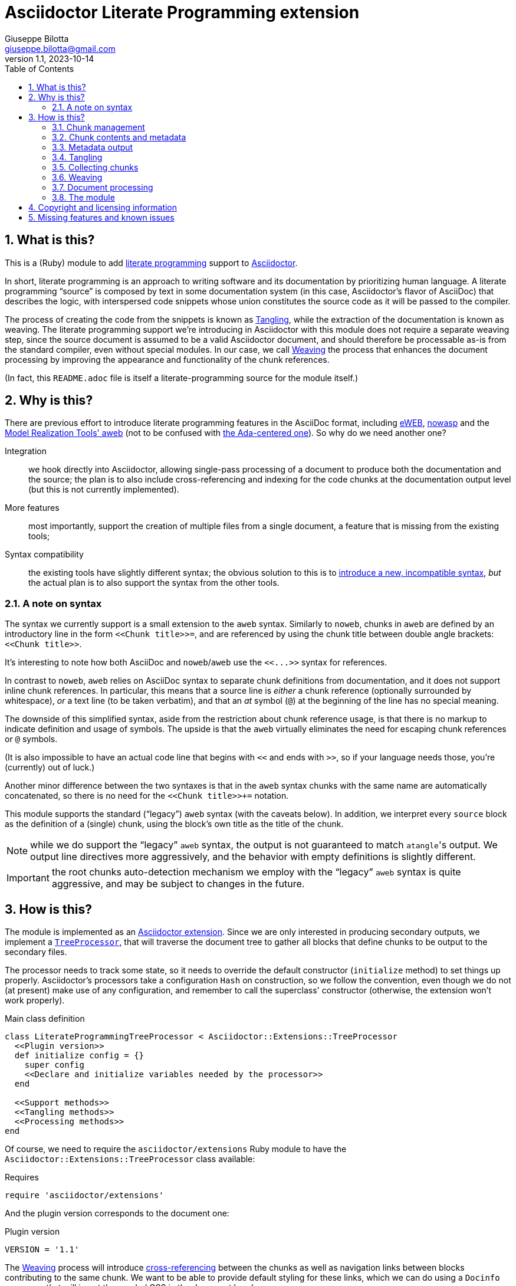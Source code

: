 = Asciidoctor Literate Programming extension
Giuseppe Bilotta <giuseppe.bilotta@gmail.com>
v1.1, 2023-10-14
// Settings
:sectnums:
:sectanchors:
:icons: font
:toc: left
:litprog-outdir: lib/
// Styling
:linkcss:
:stylesdir: css
:source-highlighter: rouge
:source-language: ruby
// Long URLs
:url-mrt: http://repos.modelrealization.com/cgi-bin/fossil/mrtools/wiki?name=asciidoc+literate+programming

== What is this?

This is a (Ruby) module to add https://en.wikipedia.org/Literate+programming[literate programming] support to https://www.asciidoctor.org/[Asciidoctor].

In short, literate programming is an approach to writing software and its documentation by prioritizing human language.
A literate programming “source” is composed by text in some documentation system (in this case, Asciidoctor's flavor of AsciiDoc) that describes the logic,
with interspersed code snippets whose union constitutes the source code as it will be passed to the compiler.

The process of creating the code from the snippets is known as <<tangling>>, while the extraction of the documentation is known as weaving.
The literate programming support we're introducing in Asciidoctor with this module does not require a separate weaving step,
since the source document is assumed to be a valid Asciidoctor document,
and should therefore be processable as-is from the standard compiler, even without special modules.
In our case, we call <<weaving>> the process that enhances the document processing by improving the appearance and functionality
of the chunk references.

(In fact, this `README.adoc` file is itself a literate-programming source for the module itself.)

== Why is this?

There are previous effort to introduce literate programming features in the AsciiDoc format, including
http://eweb.sourceforge.net/[eWEB], https://gitlab.com/slightedsubzero/nowasp[nowasp]
and the {url-mrt}[Model Realization Tools' aweb]
(not to be confused with https://ctan.org/pkg/aweb[the Ada-centered one]).
So why do we need another one?

Integration:: we hook directly into Asciidoctor, allowing single-pass processing of a document to produce both the documentation and the source;
the plan is to also include cross-referencing and indexing for the code chunks at the documentation output level (but this is not currently implemented).

More features:: most importantly, support the creation of multiple files from a single document, a feature that is missing from the existing tools;

Syntax compatibility:: the existing tools have slightly different syntax;
the obvious solution to this is to https://xkcd.com/927/[introduce a new, incompatible syntax],
_but_ the actual plan is to also support the syntax from the other tools.

=== A note on syntax

The syntax we currently support is a small extension to the `aweb` syntax.
Similarly to `noweb`, chunks in `aweb` are defined by an introductory line in the form
`+<<Chunk title>>=+`, and are referenced by using the chunk title between double angle brackets:
`+<<Chunk title>>+`.

****
It's interesting to note how both AsciiDoc and `noweb`/`aweb` use the `+<<...>>+` syntax for references.
****

In contrast to `noweb`, `aweb` relies on AsciiDoc syntax to separate chunk definitions from documentation, and it does not support inline chunk references.
In particular, this means that a source line is _either_ a chunk reference (optionally surrounded by whitespace),
_or_ a text line (to be taken verbatim), and that an _at_ symbol (`@`) at the beginning of the line has no special meaning.

The downside of this simplified syntax, aside from the restriction about chunk reference usage, is that there is no markup
to indicate definition and usage of symbols. The upside is that the `aweb` virtually eliminates the need for escaping
chunk references or `@` symbols.

(It is also impossible to have an actual code line that begins with `<<` and ends with `>>`, so if your language needs those,
you're (currently) out of luck.)

Another minor difference between the two syntaxes is that in the `aweb` syntax chunks with the same name are automatically concatenated,
so there is no need for the `+<<Chunk title>>++=` notation.

This module supports the standard (“legacy”) `aweb` syntax (with the caveats below).
In addition, we interpret every `source` block as the definition of a (single) chunk,
using the block's own title as the title of the chunk.

NOTE: while we do support the “legacy” `aweb` syntax, the output is not guaranteed to match ``atangle``'s output.
We output line directives more aggressively, and the behavior with empty definitions is slightly different.

IMPORTANT: the root chunks auto-detection mechanism we employ with the “legacy” `aweb` syntax is quite aggressive,
and may be subject to changes in the future.

== How is this?

The module is implemented as an https://docs.asciidoctor.org/asciidoctor/latest/extensions/[Asciidoctor extension].
Since we are only interested in producing secondary outputs, we implement a https://docs.asciidoctor.org/asciidoctor/latest/extensions/tree-processor/[`TreeProcessor`],
that will traverse the document tree to gather all blocks that define chunks to be output to the secondary files.

The processor needs to track some state, so it needs to override the default constructor (`initialize` method)
to set things up properly.
Asciidoctor's processors take a configuration `Hash` on construction,
so we follow the convention, even though we do not (at present) make use of any configuration,
and remember to call the superclass' constructor
(otherwise, the extension won't work properly).

.Main class definition
[source]
----
class LiterateProgrammingTreeProcessor < Asciidoctor::Extensions::TreeProcessor
  <<Plugin version>>
  def initialize config = {}
    super config
    <<Declare and initialize variables needed by the processor>>
  end

  <<Support methods>>
  <<Tangling methods>>
  <<Processing methods>>
end
----

Of course, we need to require the `asciidoctor/extensions` Ruby module to have the `Asciidoctor::Extensions::TreeProcessor` class available:

.Requires
[source]
require 'asciidoctor/extensions'

And the plugin version corresponds to the document one:

.Plugin version
[source,subs='+attributes']
VERSION = '{revnumber}'

The <<weaving>> process will introduce <<ref-to-ref,cross-referencing>> between the chunks
as well as navigation links between blocks contributing to the same chunk.
We want to be able to provide default styling for these links, which we can do using a
`Docinfo` processor that will insert the needed CSS in the document head.

.Main class...
[source,id=docinfoproc]
----
class LiterateProgrammingDocinfoProcessor < Asciidoctor::Extensions::DocinfoProcessor
  <<Plugin version>>

  use_dsl
  at_location :head
  def process doc
%(<style>
<<Styling for woven links>>
</style>)
  end
end
----


=== Chunk management

Each chunk is identified by a title, and the corresponding source code may be split across multiple blocks.
The (final) content of a chunk is obtained by the concatenation of all the blocks with the same title.

The title of the chunk is used as a handle, that can be referenced by other chunks to declare that
the content of the referenced chunk should be inlined in the referencing chunk
(this inlining process is known as <<tangling>>).
A special kind of chunk is the _root chunk_, that is not referenced by any other chunk and represents the starting point for the tangling process.
We support the creation of multiple files from the same source, so we can have multiple root chunks,
and we use the chunk title to represents the name of the file to be created by each root chunk.

The natural data structure to store chunks (be them generic or root chunks) is a `Hash`
that maps the title (a `String`) to the content (an `Array`).
For the processor we need to declare two such hashes:
`@chunks` will hold the generic code chunks, while `@roots` will hold _root chunks_.

Since the source code associated with a generic chunk can be spread out over multiple blocks,
we define a default value constructor for `@chunks`: this will simplify the
process of appending new lines to a value each time we come across a new block.

The root chunk is assumed to be unique per file (i.e. per title),
but we still provide the same default value constructor,
since this will allow us to handle the extraction in the same way for both types.
Uniqueness of root chunks will be handled explicitly during block processing.

.Declare...
[source]
----
@roots = Hash.new { |hash, key| hash[key] = [] }
@chunks = Hash.new { |hash, key| hash[key] = [] }
----

Chunk titles can be nearly arbitrary strings,
but are conventionally a natural language (synthetic) descriptions of the chunk intended use.
As this can get on the longish side, and typing them multiple times can be time-consuming and error-prone,
additional uses of the same title can be shortened to any _unambiguous_ prefix followed by an ellipsis of three literal dots (`...`).
For example, a chunk may be titled `Automagical creation of bug-free code`,
and this may be shortened to `Automagic...` if there are no other chunks whose title begins with `Automagic`.

We do require that _the first time a chunk title is encountered_
(be it to define it or as a reference in another chunk)
_it must be written out in full_.
Moreover, since the trailing ellipsis is taken to be a shorthand notation, a chunk title cannot naturally end with it.

To assist in the handling of shortened chunk titles, we keep track of all the (full) titles we've come across
so far:

.Declare...
[source]
----
@chunk_names = Set.new
----

and we provide a support method that will take a (possibly shortened) chunk title and return the full title,
raising an exception if we do not find one (and only one) chunk title starting with the given prefix:

.Support...
[source]
----
def full_title string
  pfx = string.chomp("...")
  # nothing to do if title was not shortened
  return string if string == pfx
  hits = @chunk_names.find_all { |s| s.start_with? pfx }
  raise ArgumentError, "No chunk #{string}" if hits.length == 0
  raise ArgumentError, "Chunk title #{string} is not unique" if hits.length > 1
  hits.first
end
----

=== Chunk contents and metadata [[chunkdef]]

The chunk content is stored as an `Array` whose elements are either
``String``s (the actual chunk lines),
``Asciidoctor::Reader::Cursor``s,
an Asciidoctor-provided structure that carries information about the origin
(file and line number) of the blocks,
or ``Hash``es (the attributes of the block that originated this component).

Since, as we mentioned, a chunk may span multiple blocks,
we can easily track information about the origin of each of the component blocks
by storing the corresponding `Cursor` before the corresponding lines,
as detailed in the <<collecting>> section.

=== Metadata output

The origin information for a block can be used to add appropriate metadata to the output files.
The format with which this information is output is set by the `litprog-line-template` document attribute,
a string where the `%{line}` and `%{file}` keywords will be replaced by the source line number and file name, respectively.
As an example, for languages that do not have built-in support for a line directive,
a vim-friendly solution for code navigation would be:

.Example of line template setting
----
:litprog-line-template: # %{file}:%{line}
----

The default value for this template produces a C-style `#line` directive:

.Set default attributes
[source]
----
doc.set_attr 'litprog-line-template', '#line %{line} "%{file}"', false
----

Syntax-specific line templates can be specified through a template `litprog-line-template-+_lang_+`
where `_lang_` is the language name as it would be used to specify the syntax highlighting language of a source block.
The module comes with a specialization for CSS:

.Set default attributes
[source]
----
doc.set_attr 'litprog-line-template-css', '/* %{file}:%{line} */', false
----

In the tree processor,
the templates used to print the line information are stored in the member variable `@line_directive_template`,
a hash mapping the language to the template.
During <<tangling>>, line directives may change based on the language of the chunk block being output,
so we keep track of active directives in the `@active_line_directive_template` stack:

.Declare...
[source]
----
@line_directive_template = { }
@active_line_directive_template = []
----

These variables are initialized at the beginning of the tangling phase,
with the special key `_` used for the default template.

.Set line directive
[source]
----
@line_directive_template['_'] = doc.attr('litprog-line-template').dup
doc.attributes.each do |key, value|
  lang = key.dup
  if lang.delete_prefix! 'litprog-line-template-'
    @line_directive_template[lang] = value unless lang.empty?
  end
end
@active_line_directive_template.push @line_directive_template['_']
----

The actual output of the line directive is encapsulated in the `output_line_directive` method:

.Support...
[source]
----
def output_line_directive file, fname, lineno
  template = @active_line_directive_template.last
  file.puts( template % { line: lineno, file: fname}) unless template.nil_or_empty?
end
----

=== Tangling [[tangling]]

Tangling is the process of “stitching together” all the code blocks, recursively following the
referenced chunks starting from the root chunk, for each file.

References to other chunks are identified by a chunk title written between double angle brackets
(e.g. `<<(Possibly shortened) chunk title>>`)
on a line of its own, optionally surrounded by whitespace.
When processing chunks line by line, we may want to check if a particular line is a chunk reference,
and if so we'll want the full name of the chunk, as well as any indenting that precedes the reference:

.Support...
[source]
----
def is_chunk_ref line
  if line.match /^(\s*)<<(.*)>>\s*$/
    return full_title($2), $1
  else
    return false
  end
end
----

The recursive tangling of chunks is achieved by starting at the root chunk,
outputting any line that is not a reference to another chunk, and recursively calling
the function any time a reference is encountered.

The state we need to keep track of during the recursion is composed of:

the output stream:: to which we are writing the lines,
the title of the chunk being processed:: to detect circular references and produce meaningful error messages,
the current indent:: added to all lines being output,
the contents of the chunk being processed:: this could be obtained knowing the chunk name _and_ the chunk type,
but by passing the chunk contents itself we can simplify the logic of the method,
the names of the chunks we're in the middle of processing:: this is a `Set` to which chunk names
are added when entering the method and removed on exit, and it is used to detect circular references.

As mentioned in <<chunkdef>>, the `chunk` is an `Array` whose elements are either
``String``s (the actual chunk lines),
``Hash``es of attributes, or
``Asciidoctor::Reader::Cursor``s (that provide source line information).
We handle the three cases separately, and raise an appropriate exception if we come across something unexpected.

We return the number of time the active line directive template was pushed,
so that it can be popped as many times by the caller.

.Tangling...
[source]
----
def recursive_tangle file, chunk_name, indent, chunk, stack
  stack.add chunk_name
  fname = ''
  lineno = 0
  line_directive_template_push = 0
  chunk.each do |line|
    case line
    <<Hash case>>
    <<Cursor case>>
    <<String case>>
    else
      raise TypeError, "Unknown chunk element #{line.inspect}"
    end
  end
  stack.delete chunk_name
  return line_directive_template_push
end
----

In the `Hash` case, we only care about finding the source language of the block,
if defined, to set the `@active_line_directive_template` appropriately:

.Hash case
[source,id=hash-case]
----
when Hash
  lang = line.fetch('language', '_')
  lang = '_' unless @line_directive_template.key? lang
  @active_line_directive_template.push @line_directive_template[lang]
  line_directive_template_push += 1
----

A `Cursor` always precedes the content lines it refers to.
We use it to update the filename (`fname`) and line number (`lineno`) information,
and we output a line directive, since the upcoming text lines will have a different origin
compared to what has been output so far:

.Cursor case
[source]
----
when Asciidoctor::Reader::Cursor
  fname = line.file
  lineno = line.lineno + 1
  output_line_directive file, fname, lineno
----

If the chunk element we're processing is a `String`, this can be either
a reference to another chunk, or an actual content line. In both cases,
we update the current origin line number `lineno`, so that the
origin information is correct if we need to output a new line directive.

If the line is not a reference, we just output it as-is, preserving indent,
except for empty strings, in which case the indent is not added.

.String case
[source]
----
when String
  lineno += 1
  ref, new_indent = is_chunk_ref line
  if ref
    <<Reference case>>
  else
    file.puts line.empty? ? line : indent + line
  end
----

In the reference case, we check for circular references or references to undefined chunks
(raising appropriate exceptions), and then recurse into the referenced chunk.
After returning from the referenced chunk, we output a new line directive,
so that subsequent lines from the current chunk have correct origin information metadata.
If the line directive template was change in the recursion,
we pop it _after_ outputting the new line,
under the assumption that the language change will not be in effect
until the next actual line of output.

[NOTE]
The rationale for this is that language changes happen in embedded language context,
with the fences delimiting the new language part of the block in the original language.
An example of this is the CSS embedded by the <<docinfoproc,Docinfo Processor>>
of this module.

.Reference case
[source]
----
# must not be in the stack
raise RuntimeError, "Recursive reference to #{ref} from #{chunk_name}" if stack.include? ref
# must be defined
raise ArgumentError, "Found reference to undefined chunk #{ref}" unless @chunks.has_key? ref
# recurse and get line directive stack growth
to_pop = recursive_tangle file, ref, indent + new_indent, @chunks[ref], stack
output_line_directive file, fname, lineno
# pop line directive stack
@active_line_directive_template.pop to_pop
----

The recursive tangling process must be repeated for each root chunk defined by the document.
The special root chunk name `*` will indicate that the chunks have to be streamed to the standard output.

.Tangling...
[source]
----
def tangle doc
  <<Set line directive>>
  <<Prepare output directory>>
  @roots.each do |name, initial_chunk|
    if name == '*'
      to_pop = recursive_tangle STDOUT, name, '', initial_chunk, Set[]
      @active_line_directive_template.pop to_pop
    else
      <<Convert name to full_path>>
      File.open(full_path, 'w') do |f|
        to_pop = recursive_tangle f, name, '', initial_chunk, Set[]
        @active_line_directive_template.pop to_pop
      end
    end
  end
end
----

We allow users to specify where the output files should be placed by overriding
the `litprog-outdir` document attribute.
If set, this must be a path relative to the `docdir`.
If unset, the `docdir` will be used directly.
The output directory is created if not present (and if different from the `docdir`).

.Prepare...
[source]
----
docdir = doc.attributes['docdir']
outdir = doc.attributes['litprog-outdir']
if outdir and not outdir.empty?
  outdir = File.join(docdir, outdir)
  FileUtils.mkdir_p outdir
else
  outdir = docdir
end
----

Accessing `FileUtils` introduces a new requirement:

.Requires
[source]
----
require 'fileutils'
----

When tangling a new file, the name provided by the user is considered relative to the (literate programming) output directory:

.Convert...
[source]
----
full_path = File.join(outdir, name)
----


=== Collecting chunks [[collecting]]


==== New style

AsciiDoc's syntax allows us to forego special syntax to identify code chunks: we assume
that any `listing` block in the `source` style is (part of) a single code chunk.

Processing of a single block requires us to identify the chunk type (root or generic)
and title, add the title to the known chunk titles (if necessary) and append the
block lines to the chunk contents.

Since the default value for missing chunks is an empty `Array`,
we can append the new lines directly using the `Array#+=` method,
without special-casing the case for the first block that defines a chunk.

We also need to check if the new lines reference other chunks,
and if so we add the title to the list of known titles,
to allow shortened names to be used henceforth.

.Processing...
[source]
----
def add_to_chunk chunk_hash, chunk_title, block_lines
  @chunk_names.add chunk_title
  chunk_hash[chunk_title] += block_lines

  <<Check for references and prime the chunk names>>
end
----

We want to be able to reference blocks by the title of the chunk(s) they define,
so we generate a chunk-specific ID and assign it to the block if appropriate.
To generate the ID, we use the method Asciidoctor uses for sections,
prepending `+_chunk+` and appending a sequential `+_block_+_N_` where _N_ is
an incremental number.

To simplify management, we keep track of the blocks that contribute to each chunk:

.Declare...
[source]
----
@chunk_blocks = Hash.new { |hash, key| hash[key] = [] }
----

Since a `source` block contributes to a single chunk, this map would be sufficient
to trivially reconstruct the whole chunk contents with origin information.
However, since the <<legacy-compat,“legacy” `aweb` syntax>> has a more complex many-to-many correspondence between chunks and blocks,
we need to separate the two pieces of information.

To add a chunk ID, we first add the block to the list of blocks for that chunk (so the incremental number is 1-based),
and then generate the new chunk ID, registering it with the document, and if appropriate adding it to the block.
The map between title and chunk ID is also registered in the document catalog, for use in the weaving process.

.Support...
[source]
----
def add_chunk_id chunk_title, block
  block_count = @chunk_blocks[chunk_title].append(block).size
  title_for_id = "_chunk_#{chunk_title}_block_#{block_count}"
  new_id = Asciidoctor::Section.generate_id title_for_id, block.document
  # TODO error handling
  block.document.register :refs, [new_id, block]
  block.id = new_id unless block.id
  block.document.catalog[:lit_prog_chunks][chunk_title] << new_id
end
----

To allow document metadata to be used in `source` blocks
(e.g. to share author and version information)
we allow the `:attributes` substitutions (and only those)
to be applied to the block lines:

.Support...
[source]
----
def apply_supported_subs block
  if block.subs.include? :attributes
     block.apply_subs block.lines, [:attributes]
  else
     block.lines
  end
end
----

A `source` block contributes to a single chunk.
This will be a root chunk if the block has an `output` attribute, or a generic chunk otherwise.
The `chunk_hash` local variable is used to track which of the `@root` and `@chunks`
collections this block needs to be added to.

.Processing...
[source]
----
def process_source_block block
  chunk_hash = @chunks
  if block.attributes.has_key? 'output'
    <<Handle root chunk>>
  else
    <<Handle generic chunk>>
  end
  <<Track source location information>>
  block_lines = apply_supported_subs block
  add_to_chunk chunk_hash, chunk_title, block_lines
  add_chunk_id chunk_title, block
end
----

For a root chunk, the `chunk_hash` must be set to `@root`,
and we take the `output` block attribute as `chunk_title`.

.Handle root chunk
[source]
----
chunk_hash = @roots
chunk_title = block.attributes['output']
<<Ensure root chunk title is unique>>
----

Root chunks are unique (we do not append to them), so we need to check that there are no root chunks
already defined with the given `chunk_title`:

.Ensure root...
[source]
----
raise ArgumentError, "Duplicate root chunk for #{chunk_title}" if @roots.has_key?(chunk_title)
----

For a generic chunk, `chunk_hash` is left at the default value (`@chunks`),
and the `chunk_title` is set from the title attribute of the block.
We want to use the raw block title for this,
which is not exposed by Asciidoctor directly,
Because of this, we need to “monkey patch” the block class to provide an appropriate method:

.Monkey patch block class
[source]
----
module Asciidoctor
  class Block
    def litprog_raw_title
      @title
    end
  end
end
----

We can use this method to retrieve the raw block title,
and if the block title was shortened, we also replace it with the full chunk title,
to improve the legibility of the documentation.

.Handle generic chunk
[source]
----
# We use the block title (TODO up to the first full stop or colon) as chunk name
title = block.litprog_raw_title
chunk_title = full_title title
block.title = chunk_title if title != chunk_title
----

Regardless of the chunk type, processing of the block is finished by scanning the lines of the block, to add any
referenced chunk name to `@chunk_names`:

.Check for references...
[source]
----
block_lines.each do |line|
  mentioned, _ = is_chunk_ref line
  @chunk_names.add mentioned if mentioned
end
----

For each block composing a chunk we want to keep track of where it was defined,
so that this information can be added to the output file if requested,
and also the source language for the block,
to control the way the location is output.
We do this by pushing the attribute and the `source_location` metadata of each block
into the corresponding chunk `Array`, right before the corresponding lines:

.Track source location...
[source]
----
chunk_hash[chunk_title].append block.attributes
chunk_hash[chunk_title].append block.source_location
----

The `source_location` is only tracked correctly when the `sourcemap` feature is enable for the document.
This must be done at the preprocessing stage,
during which we can also set the defaults for our custom attributes:

.Enable sourcemap and set default attributes
[source]
----
preprocessor do
  process do |doc, reader|
    doc.sourcemap = true
    <<Set default attributes>>
    nil
  end
end
----

==== Legacy `aweb` compatibility [[legacy-compat]]

In `aweb`, chunk definition is done in anonymous `listing` blocks (without special attributes or styles).
A `listing` block is assumed to define a chunk if the block _begins_ with a _chunk assignment_ line,
i.e. a line that contain only a `+<<Chunk title>>=+`, without leading whitespace, and optionally followed by whitespace.

.Processing...
[source]
----
CHUNK_DEF_RX = /^<<(.*)>>=\s*$/
def process_listing_block block
  <<Filter legacy listing block>>
  <<Define listing block processing variables>>
  <<Legacy block processing>>
end
----

If the block does not begin with a chunk definition, we can bail out early:

.Filter legacy listing block
[source]
----
return if block.lines.empty?
return unless block.lines.first.match(CHUNK_DEF_RX)
----

A single block can define multiple chunks: each definition spans from the line following the
assignment line to the end of the block or the next chunk assignment line.
We know however that we have at least one chunk (since otherwise the block is skipped):

.Define listing block processing variables
[source]
----
chunk_titles = [ full_title($1) ]
----

Since we can have multiple chunks defined in the same block,
we cannot use the block's `source_location` directly:
we need to track the offset (in lines) where each chunk definition begins from the block source location.

.Define listing block...
[source]
----
block_location = block.source_location
chunk_offset = 0
----

To group the block lines into chunk definitions, we can leverage Ruby's `Enumerable#slice_when` method.
A new slice starts when the _second_ line in the pair is a chunk assignment.
In this case, the match will give us the chunk title, that we store in `chunk_titles`,
and the `block_lines` we're interested in are the lines in the slice, except for the first one
(that holds the chunk assignment expression).

.Legacy block processing
[source]
----
block.lines.slice_when do |l1, l2|
  l2.match(CHUNK_DEF_RX) and chunk_titles.append(full_title $1)
end.each do |lines|
  chunk_title = chunk_titles.shift
  block_lines = lines.drop 1
  chunk_hash = @chunks
  <<Detect legacy chunk type>>
  <<Track legacy chunk location information>>
  add_to_chunk chunk_hash, chunk_title, block_lines
  add_chunk_id chunk_title, block
end
----

In `aweb`, the root chunk is determined by the user from the command line,
and by default it is identified by the special chunk title `*`.
Multiple root chunks are supported, but require multiple pass (one per root) to extract.
We extend the root chunk auto-detection by assuming that any chunk that does not contain spaces
in the title is a root chunk.

.Detect legacy chunk type
----
unless chunk_title.include? " "
  chunk_hash = @roots
  <<Ensure root chunk title is unique>>
end
----

The actual location of the chunk being processed can be obtained from the block location
adding the `chunk_offset`, plus one to skip the chunk assignment line.
After we've set the origin for the current chunk lines, we can increment the `chunk_offset` for the next chunk.

.Track legacy chunk location...
[source]
----
chunk_location = block_location.dup
chunk_location.advance(chunk_offset + 1)
chunk_hash[chunk_title].append(chunk_location)
chunk_offset += lines.size
----

=== Weaving [[weaving]]

Since our documents are natively AsciiDoc documents, the literate source itself can be processed
by any AsciiDoc processor, even without support for the special syntax that defines chunks.
The weaving process in this case is limited to a manipulation of the `source` blocks
to improve the appearance and functionality of chunk references.

To achieve this, we manipulate all the blocks associated with a chunk, adding links to the
other blocks that define the same chunk, and replace chunk references with AsciiDoc hyperlinks.
For each block we will need to know if a block is the last block in the list to
determine if it needs a “next” link or not, so we cache the value of the last block index
to speed up the check.

.Processing...
[source]
----
def weave doc
  @chunk_blocks.each do |chunk_title, block_list|
    last_block_index = block_list.size - 1
    block_list.each_with_index do |block, i|
      <<Add chunk navigation links>>
    end
  end
end
----

The chunk navigation links are added to the title of the block if there are
preceding/following blocks in the same list:

.Add chunk nav...
[source]
----
links = []
links << "xref:#{block_list[i-1].id}[⮝,role=prev]" if i > 0
links << "xref:#{block_list[i+1].id}[⮟,role=next]" if i != last_block_index
if links.length > 0
  block.title = block.litprog_raw_title + ' [.litprog-nav]#' + (links * ' ') + '#'
end
----

The default style for the navigation links floats them to the end of the line
(we fall back to right floating for older user agents),
prints them in an upright font,
and removes the text underline:

.Styling...
[source,css]
----
span.litprog-nav {
  float: right;
  float: inline-end;
  font-style: normal;
}
span.litprog-nav a {
  text-decoration: none;
}
----

==== Turning chunk references into in-doc references [[ref-to-ref]]

The final part of the weaving process is to turn chunk references found inside chunks
into hyperlinks to the corresponding chunk definition(s).
Since in-document the code snippets are handled by the syntax highlighter,
to be able to capture and manage the chunk references we need to hook into the syntax highlighting mechanism.

Currently we implement support only for the `rouge` syntax highlighter, that we extend
with a custom derived class, for which we override the lexer and formatter:

.Override `rouge` highlighter
[source]
----
class LitProgRouge < (Asciidoctor::SyntaxHighlighter.for 'rouge')
  register_for 'rouge'

  def create_lexer node, source, lang, opts
    <<Custom lexer>>
  end

  def create_formatter node, source, lang, opts
    <<Custom formatter>>
  end
end
----

The new lexer overrides whatever lexer would normally be used by Asciidoctor,
but extends the `step` method (used by `RegExp` lexers in `rouge`)
to look for whole lines that match a chunk and yield
a `Comment::Special` token instead of whatever the original lexer would:

.Custom lexer
[source]
----
lexer = super
class << lexer
  def step state, stream
    if state == get_state(:root) or stream.beginning_of_line?
      if stream.scan /((?:^|[\r\n]+)\s*)(<<.*>>)\s*$/
        yield_token Text::Whitespace, stream.captures[0]
        yield_token Comment::Special, stream.captures[1]
        return true
      end
    end
    super
  end
end
lexer
----

The custom formatter looks for `Comment::Special` tokens
and turns them into hyperlinks with a `litprog-nav` class.

.Function to generate an HTML link to a literate programming chunk
[source]
----
def litprog_link id, text
  target = '#' + id
  "<a class='litprog-nav' href='#{target}'>#{text}</a>"
end
----

These are also styled without underline:

.Styling...
[source,css]
----
a.litprog-nav {
   text-decoration: none;
}
----

The map between title and link targets is retrieved from the document catalog,
and we use an ad-hoc version of the `full_title` function,
because we expect any duplication or missing chunks to have been detected.

.Query the document catalog of literary programming chunks
[source]
----
pfx = title.chomp("...")
if pfx != title
  fulltitle, hits = @litprog_catalog.find { |k, v| k.start_with? pfx }
  fulltitle = fulltitle.gsub("'", '&quot;')
  title = "<abbr title='#{fulltitle}'>#{title}</abbr>"
else
  hits = @litprog_catalog[title]
end
----

NOTE: this formatter only works as expected for HTML output.

TODO: support other kinds of formatters

.Custom formatter
[source]
----
formatter = super
formatter.instance_variable_set :@litprog_catalog, node.document.catalog[:lit_prog_chunks]
class << formatter
  <<Function to generate an HTML link...>>
  def safe_span tok, safe_val
    special = tok.matches? ::Rouge::Token::Tokens::Comment::Special
    if special
      m = safe_val.match /\&lt;\&lt;(.*)\&gt;\&gt;/
      if m
        title = m[1]
        <<Query the document catalog...>>
        first, *rest = *hits
        safe_val = "&lt;&lt;" + litprog_link(first, title)
        if rest.length > 0
          safe_val += "<sup> " + rest.each_with_index.map { |hit, index|
            litprog_link(hit, index+2)
          }.join(' ') + "</sup>"
        end
        safe_val += "&gt;&gt;"
      end
    end
    super
  end
end
formatter
----

=== Document processing

The document as a whole is processed simply by processing all the listing blocks,
<<tangling>> the output files, and <<weaving>> the documentation,
after initializing the catalog of literate programming chunks,
that maps titles to chunk IDs.

.Processing...
[source]
----
def process doc
  doc.catalog[:lit_prog_chunks] = Hash.new { |h, k| h[k] = [] }
  doc.find_by context: :listing do |block|
    if block.style == 'source'
      process_source_block block
    else
      process_listing_block block
    end
  end
  tangle doc
  weave doc
  doc
end
----


=== The module

The complete module simply assembles what we've seen so far, and registers the extension
with Asciidoctor:

.The module structure
[source,output=litprog.rb]
----
<<Licensing statement>>

<<Requires>>

<<Override...>>

<<Monkey patch...>>

<<Main class...>>

Asciidoctor::Extensions.register do
  <<Enable sourcemap...>>
  tree_processor LiterateProgrammingTreeProcessor
  docinfo_processor LiterateProgrammingDocinfoProcessor
end
----

== Copyright and licensing information

The software is copyright (C) 2021–2023 by {author}, and is made available under the MIT license.
See the link:LICENSE[] file for further details.

.Licensing...
[source,id=licensing-statement,subs='+attributes']
----
# Copyright (C) 2021–2023 {author} <{email}>
# This software is licensed under the MIT license. See LICENSE for details
----

== Missing features and known issues

// I would have loved to use description checklists, but Asciidoctor doesn't seem to support those yet ...

.TODO list
improve chunk title parsing::
the block title should only be used up to the first full stop or colon;
the biggest problem in implementing this is arguably the ambiguity of the full stop vs ellipsis.

support for the eWEB and nowasp syntax::
the nowasp/noweb syntax support in particular will require support for inline chunk reference expansion,
escaping of inline `<<`/`>>` pair as well as start-of-line `@` symbols
(see the `test/noweb-alike.adoc` test file); this will probably require some flag to enable/disable
(probably a document attribute `:litprog-syntax:` with possible values `aweb` and `noweb`).

`lineno` configuration::
* [x] global setting implemented via `litprog-line-template` document attribute;
* [x] per-language overrides (possibly with good defaults);
* [ ] per-file overrides;
this should be doable adding other keys to the `@line_directive_template` hash.

auto-indent configuration::
the preservation of leading whitespace during tangling should be optional
(again, globally + per-file / per-language and possibly per-chunk overrides).

selective writing::
in particular, avoid overwriting the destination file if the content would be unchanged;
this is important to support large-scale projects where we want to avoid recompiling unchanged modules.
